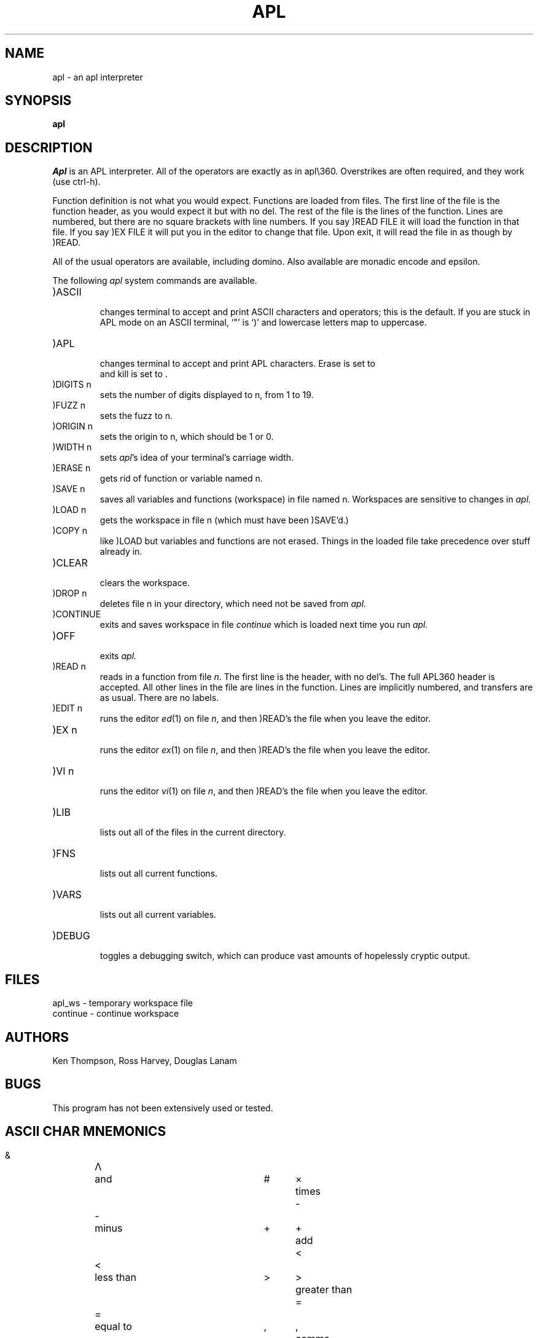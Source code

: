 .TH APL 1 10/19/79
.UC
.SH NAME
apl \- an apl interpreter
.SH SYNOPSIS
.B apl
.SH DESCRIPTION
.I Apl
is an APL interpreter.
All of the operators are exactly as in apl\e360.
Overstrikes are often
required, and they work (use ctrl-h).
.PP
Function definition is not what you would expect.  Functions are loaded
from files.  The first line of the file is the function header, as you
would expect it but with no del.  The rest of the file is the lines
of the function.  Lines are numbered, but there are no
square brackets with line numbers.  If you say
)READ FILE it will load the function
in that file.  If you say )EX FILE it will put you in the
editor to change that file. Upon exit, it will read the file in
as though by )READ.
.PP
All of the usual operators are available, including domino.
Also available are monadic encode and epsilon.
.LP
The following
.I apl
system commands are available.
.TP
)ASCII
.br
changes terminal to accept and print ASCII characters and operators;
this is the default.
If you are stuck in APL mode on an ASCII terminal, `"' is `)' and
lowercase letters map to uppercase.
.TP
)APL
.br
changes terminal to accept and print APL characters.  Erase is set to 
\*W and kill is set to \*a.
.TP
)DIGITS n
.br
sets the number of digits displayed to n, from 1 to 19.
.TP
)FUZZ n
.br
sets the fuzz to n.
.TP
)ORIGIN n
.br
sets the origin to n, which should be 1 or 0.
.TP
)WIDTH n
.br
sets 
.IR apl \&'s
idea of your terminal's carriage width.
.TP
)ERASE n
.br
gets rid of function or variable named n.
.TP
)SAVE n
.br
saves all variables and functions (workspace) in file named n.
Workspaces are sensitive to changes in
.I apl.
.TP
)LOAD n
.br
gets the workspace in file n (which must have been 
)SAVE'd.)
.TP
)COPY n
.br
like )LOAD but variables and functions are not erased.  Things
in the loaded file take precedence over stuff already in.
.TP
)CLEAR
.br
clears the workspace.
.TP
)DROP n
.br
deletes file n in your directory, which need not be saved from
.I apl.
.TP
)CONTINUE
.br
exits and saves workspace in file
.I continue
which is loaded next time you run
.I apl.
.TP
)OFF
.br
exits
.I apl.
.TP
)READ n
.br
reads in a function from file \fIn\fR.  The first line is the header,
with no del's.  The full APL\360 header is accepted.  All other
lines in the file are lines in the function.  Lines are implicitly numbered,
and transfers are as usual.  There are no labels.
.TP
)EDIT n
.br
runs the editor
.IR ed (1)
on file \fIn\fR, and then )READ's the file when you leave the editor.
.TP
)EX n
.br
runs the editor
.IR ex (1)
on file \fIn\fR, and then )READ's the file when
you leave the editor.
.TP
)VI n
.br
runs the editor
.IR vi (1)
on file \fIn\fR, and then )READ's the file when
you leave the editor.
.TP
)LIB
.br
lists out all of the files in the current directory.
.TP
)FNS
.br
lists out all current functions.
.TP
)VARS
.br
lists out all current variables.
.TP
)DEBUG
.br
toggles a debugging switch, which can produce vast amounts
of hopelessly cryptic output.
.SH FILES
apl_ws \- temporary workspace file
.br
continue \- continue workspace
.SH AUTHORS
Ken Thompson, Ross Harvey, Douglas Lanam
.SH BUGS
This program has not been extensively used or tested.
.bp
.SH ASCII CHAR MNEMONICS
.nf
.ta 0.5i 1.0i 3.0i 3.5i 4.0i

  &	\(*L	and 	#	\(mu	times
  \-	\-	minus	+	\(pl	add
  <	<	less than	>	>	greater than
  =	=	equal to	,	,	comma
  %	\(di	divide	*	*	exponential (power)
  !	!	factorial and combinations	?	?	deal
 .le	\(<=	less than or equal	.ge	\(>=	greater than or equal
 .ne	\(!=	not equal	.om	\(*W	omega (not used)
 .ep	\(*e	epsilon	.rh	\(*r	shape (rho)
 .nt	\(no	not (also \'~\')	.tk	\(ua	take (also \'^\')
 .dr	\(da	drop	.it	\(*i	iota	
 .ci	\(ci	circular function	.al	\(*a	alpha (not used)
 .cl	\(lc	maximum (ceiling)	.fl	\(lf	minimum (floor)
 .dl	\(*D	del (not used)	.de	\(gr	upside down del
 .jt	\(de	small circle (null)	.qd	\(sq	quad
 .ss	\(sb	right U (not used)	.sc	\(sp	left U (not used)
 .si	\(ca	Down U	.su	\(cu	U (not used)
 .[^	\(gr	upside-down del	.bv	\o'\(lf\(rf'	decode (base)
 .rp	\o'\(lc\(rc'	encode (rep)	.br	\(or	residue (mod)
 .sp	\(<-	assignment (also '_')	.go	\(->	goto
 .or	V	or	.nn	\o'\(*L~'	nand
 .nr	\o'v~'	nor	.lg	\o'*\(ci'	log
 .rv	\o'\(ci\(or'	reversal	.tr	\o'\(ci\e'	transpose
 .rb		reverse bar	.cb	\o',-'	comma bar ( not used)
 .sb	\o'/-'	slash bar	.bb	\o'\e-'	blackslash bar
 .gu	\o'\(*D\(or'	grade up	.gd	\o'\(gr\(or'	grade down
 .qq	\o'\(sq\(fm'	quote quad	.dm	\o'\(sq:'	domino
 .lm	\o'\(ca\(de'	lamp	.ib	\o'\(rc\(lc\(lf\(rf'	I-beam
 .ex		execute (not used)	.fr		format(not used)
 .di		diamond (not used)	.ot		out (not used)
 .ld	\o'\(*D~'	locked del (not used)	._a	A	alias for \'A\'
 ._b	B	alias for \'B\'	._c	C	alias for \'C\'
 ._d	D	alias for \'D\'	._e	E	alias for \'E\'
 ._f	F	alias for \'F\'	._g	G	alias for \'G\'
 ._h	H	alias for \'H\'	._i	I	alias for \'I\'
 ._j	J	alias for \'J\'	._k	K	alias for \'K\'
 ._l	L	alias for \'L\'	._m	M	alias for \'M\'
 ._n	N	alias for \'N\'	._o	O	alias for \'O\'
 ._p	P	alias for \'P\'	._q	Q	alias for \'Q\'
 ._r	R	alias for \'R\'	._s	S	alias for \'S\'
 ._t	T	alias for \'T\'	._u	U	alias for \'U\'
 ._v	V	alias for \'V\'	._w	W	alias for \'W\'
 ._x	X	alias for \'X\'	._y	Y	alias for \'Y\'
 ._z	Z	alias for \'Z\'
.fi
